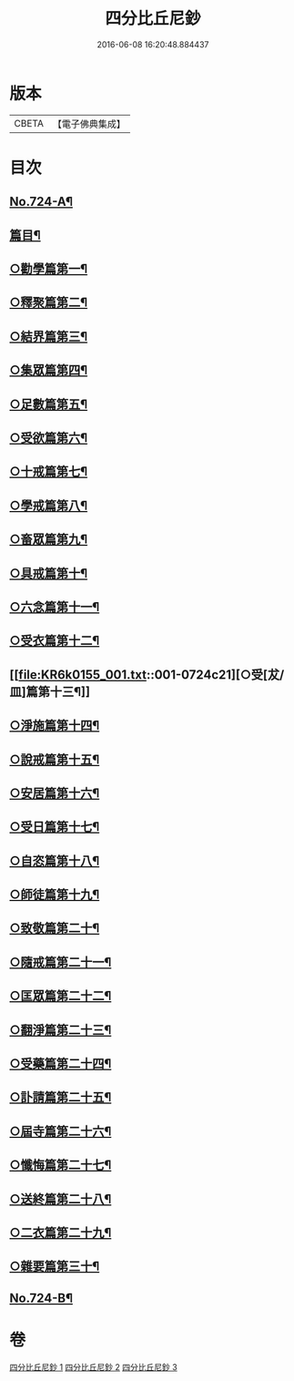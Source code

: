 #+TITLE: 四分比丘尼鈔 
#+DATE: 2016-06-08 16:20:48.884437

* 版本
 |     CBETA|【電子佛典集成】|

* 目次
** [[file:KR6k0155_001.txt::001-0706a1][No.724-A¶]]
** [[file:KR6k0155_001.txt::001-0706b6][篇目¶]]
** [[file:KR6k0155_001.txt::001-0706c11][○勸學篇第一¶]]
** [[file:KR6k0155_001.txt::001-0707c10][○釋聚篇第二¶]]
** [[file:KR6k0155_001.txt::001-0708c5][○結界篇第三¶]]
** [[file:KR6k0155_001.txt::001-0711a15][○集眾篇第四¶]]
** [[file:KR6k0155_001.txt::001-0711c10][○足數篇第五¶]]
** [[file:KR6k0155_001.txt::001-0712b14][○受欲篇第六¶]]
** [[file:KR6k0155_001.txt::001-0713a7][○十戒篇第七¶]]
** [[file:KR6k0155_001.txt::001-0715a5][○學戒篇第八¶]]
** [[file:KR6k0155_001.txt::001-0716b4][○畜眾篇第九¶]]
** [[file:KR6k0155_001.txt::001-0716c6][○具戒篇第十¶]]
** [[file:KR6k0155_001.txt::001-0722a3][○六念篇第十一¶]]
** [[file:KR6k0155_001.txt::001-0722b6][○受衣篇第十二¶]]
** [[file:KR6k0155_001.txt::001-0724c21][○受[犮/皿]篇第十三¶]]
** [[file:KR6k0155_001.txt::001-0725c2][○淨施篇第十四¶]]
** [[file:KR6k0155_001.txt::001-0726b15][○說戒篇第十五¶]]
** [[file:KR6k0155_002.txt::002-0729b13][○安居篇第十六¶]]
** [[file:KR6k0155_002.txt::002-0730c4][○受日篇第十七¶]]
** [[file:KR6k0155_002.txt::002-0731b13][○自恣篇第十八¶]]
** [[file:KR6k0155_002.txt::002-0733b3][○師徒篇第十九¶]]
** [[file:KR6k0155_002.txt::002-0735c4][○致敬篇第二十¶]]
** [[file:KR6k0155_002.txt::002-0738c10][○隨戒篇第二十一¶]]
** [[file:KR6k0155_003.txt::003-0752c9][○匡眾篇第二十二¶]]
** [[file:KR6k0155_003.txt::003-0755a13][○翻淨篇第二十三¶]]
** [[file:KR6k0155_003.txt::003-0757a5][○受藥篇第二十四¶]]
** [[file:KR6k0155_003.txt::003-0758a9][○訃請篇第二十五¶]]
** [[file:KR6k0155_003.txt::003-0760c22][○屆寺篇第二十六¶]]
** [[file:KR6k0155_003.txt::003-0761c7][○懺悔篇第二十七¶]]
** [[file:KR6k0155_003.txt::003-0769b16][○送終篇第二十八¶]]
** [[file:KR6k0155_003.txt::003-0770c2][○二衣篇第二十九¶]]
** [[file:KR6k0155_003.txt::003-0774c5][○雜要篇第三十¶]]
** [[file:KR6k0155_003.txt::003-0777a1][No.724-B¶]]

* 卷
[[file:KR6k0155_001.txt][四分比丘尼鈔 1]]
[[file:KR6k0155_002.txt][四分比丘尼鈔 2]]
[[file:KR6k0155_003.txt][四分比丘尼鈔 3]]

